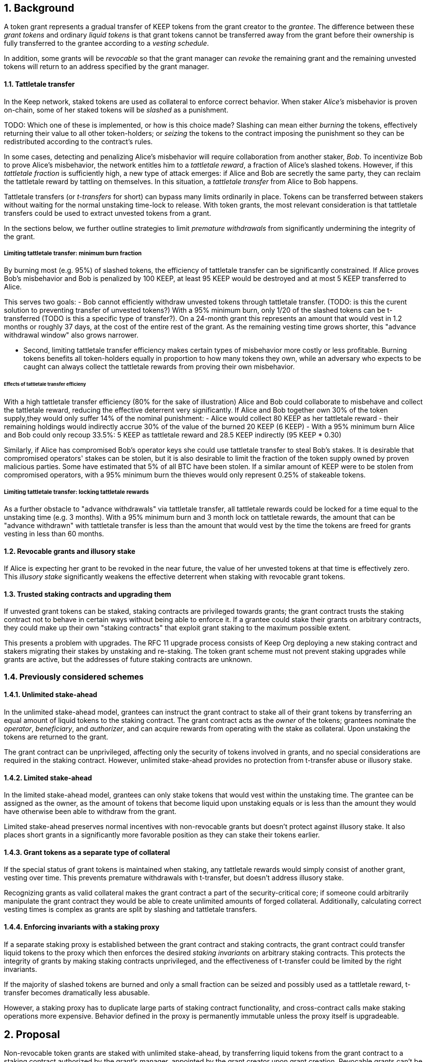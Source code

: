 :icons: font
:numbered:
toc::[]

== Background

A token grant represents a gradual transfer of KEEP tokens from the grant creator to the _grantee_. The difference between these _grant tokens_ and ordinary _liquid tokens_ is that grant tokens cannot be transferred away from the grant before their ownership is fully transferred to the grantee according to a _vesting schedule_.

In addition, some grants will be _revocable_ so that the grant manager can _revoke_ the remaining grant and the remaining unvested tokens will return to an address specified by the grant manager.

==== Tattletale transfer

In the Keep network, staked tokens are used as collateral to enforce correct behavior. When staker _Alice's_ misbehavior is proven on-chain,
some of her staked tokens will be _slashed_ as a punishment. 

TODO: Which one of these is implemented, or how is this choice made?
Slashing can mean either _burning_ the tokens, effectively returning their value to all other token-holders; or _seizing_ the tokens to the contract imposing the punishment so they can be redistributed according to the contract's rules.

In some cases, detecting and penalizing Alice's misbehavior will require collaboration from another staker, _Bob_. To incentivize Bob to prove Alice's misbehavior, the network entitles him to a _tattletale reward_, a fraction of Alice's slashed tokens. However, if this _tattletale fraction_ is sufficiently high, a new type of attack emerges: if Alice and Bob are secretly the same party, they can reclaim the tattletale reward by tattling on themselves. In this situation, a _tattletale transfer_ from Alice to Bob happens.

Tattletale transfers (or _t-transfers_ for short) can bypass many limits ordinarily in place. Tokens can be transferred between stakers without waiting for the normal unstaking time-lock to release. With token grants, the most relevant consideration is that tattletale transfers could be used to extract unvested tokens from a grant. 

In the sections below, we further outline strategies to limit _premature withdrawals_ from significantly undermining the integrity of the grant.

===== Limiting tattletale transfer: minimum burn fraction

By burning most (e.g. 95%) of slashed tokens, the efficiency of tattletale transfer can be significantly constrained. If Alice proves Bob's misbehavior and Bob is penalized by 100 KEEP, at least 95 KEEP would be destroyed and at most 5 KEEP transferred to Alice.

This serves two goals:
- Bob cannot efficiently withdraw unvested tokens through tattletale transfer. (TODO: is this the curent solution to preventing transfer of unvested tokens?) With a 95% minimum burn, only 1/20 of the slashed tokens can be t-transferred (TODO is this a specific type of transfer?). On a 24-month grant this represents an amount that would vest in 1.2 months or roughly 37 days, at the cost of the entire rest of the grant. As the remaining vesting time grows shorter, this "advance withdrawal window" also grows narrower.

- Second, limiting tattletale transfer efficiency makes certain types of misbehavior more costly or less profitable. Burning tokens benefits all token-holders equally in proportion to how many tokens they own, while an adversary who expects to be caught can always collect the tattletale rewards from proving their own misbehavior.

====== Effects of tattletale transfer efficieny
With a high tattletale transfer efficiency (80% for the sake of illustration) Alice and Bob could collaborate to misbehave and collect the tattletale reward, reducing the effective deterrent very significantly. If Alice and Bob together own 30% of the token supply,they would only suffer 14% of the nominal punishment:
- Alice would collect 80 KEEP as her tattletale reward
- their remaining holdings would indirectly accrue 30% of the value of the burned 20 KEEP (6 KEEP) 
- With a 95% minimum burn Alice and Bob could only recoup 33.5%: 5 KEEP as tattletale reward and 28.5 KEEP indirectly (95 KEEP * 0.30)

Similarly, if Alice has compromised Bob's operator keys she could use tattletale transfer to steal Bob's stakes.
It is desirable that compromised operators' stakes can be stolen, but it is also desirable to limit the fraction of the token supply owned by proven malicious parties. Some have estimated that 5% of all BTC have been stolen. If a similar amount of KEEP were to be stolen from compromised operators, with a 95% minimum burn the thieves would only represent 0.25% of stakeable tokens.

===== Limiting tattletale transfer: locking tattletale rewards

As a further obstacle to "advance withdrawals" via tattletale transfer, all tattletale rewards could be locked for a time equal to the unstaking time (e.g. 3 months). With a 95% minimum burn and 3 month lock on tattletale rewards, the amount that can be "advance withdrawn" with tattletale transfer is less than the amount that would vest by the time the tokens are freed for grants vesting in less than 60 months.

==== Revocable grants and illusory stake

If Alice is expecting her grant to be revoked in the near future, the value of her unvested tokens at that time is effectively zero. This _illusory stake_ significantly weakens the effective deterrent when staking with revocable grant tokens.

==== Trusted staking contracts and upgrading them

If unvested grant tokens can be staked,
staking contracts are privileged towards grants;
the grant contract trusts the staking contract not to behave in certain ways
without being able to enforce it.
If a grantee could stake their grants on arbitrary contracts,
they could make up their own "staking contracts"
that exploit grant staking to the maximum possible extent.

This presents a problem with upgrades.
The RFC 11 upgrade process consists of Keep Org deploying a new staking contract
and stakers migrating their stakes by unstaking and re-staking.
The token grant scheme must not prevent staking upgrades
while grants are active,
but the addresses of future staking contracts are unknown.

=== Previously considered schemes

==== Unlimited stake-ahead

In the unlimited stake-ahead model,
grantees can instruct the grant contract
to stake all of their grant tokens
by transferring an equal amount of liquid tokens to the staking contract.
The grant contract acts as the _owner_ of the tokens;
grantees nominate the _operator_, _beneficiary_, and _authorizer_,
and can acquire rewards from operating with the stake as collateral.
Upon unstaking the tokens are returned to the grant.

The grant contract can be unprivileged,
affecting only the security of tokens involved in grants,
and no special considerations are required in the staking contract.
However, unlimited stake-ahead provides no protection from t-transfer abuse
or illusory stake.

==== Limited stake-ahead

In the limited stake-ahead model,
grantees can only stake tokens that would vest within the unstaking time.
The grantee can be assigned as the owner,
as the amount of tokens that become liquid upon unstaking 
equals or is less than the amount
they would have otherwise been able to withdraw from the grant.

Limited stake-ahead preserves normal incentives with non-revocable grants
but doesn't protect against illusory stake.
It also places short grants in a significantly more favorable position
as they can stake their tokens earlier.

==== Grant tokens as a separate type of collateral

If the special status of grant tokens is maintained when staking,
any tattletale rewards would simply consist of another grant, vesting over time.
This prevents premature withdrawals with t-transfer,
but doesn't address illusory stake.

Recognizing grants as valid collateral
makes the grant contract a part of the security-critical core;
if someone could arbitrarily manipulate the grant contract
they would be able to create unlimited amounts of forged collateral.
Additionally, calculating correct vesting times is complex
as grants are split by slashing and tattletale transfers.

==== Enforcing invariants with a staking proxy

If a separate staking proxy is established
between the grant contract and staking contracts,
the grant contract could transfer liquid tokens to the proxy
which then enforces the desired _staking invariants_
on arbitrary staking contracts.
This protects the integrity of grants
by making staking contracts unprivileged,
and the effectiveness of t-transfer could be limited by the right invariants.

If the majority of slashed tokens are burned
and only a small fraction can be seized
and possibly used as a tattletale reward,
t-transfer becomes dramatically less abusable.

However, a staking proxy has to
duplicate large parts of staking contract functionality,
and cross-contract calls make staking operations more expensive.
Behavior defined in the proxy is permanently immutable
unless the proxy itself is upgradeable.

== Proposal

Non-revocable token grants are staked with unlimited stake-ahead,
by transferring liquid tokens from the grant contract
to a staking contract authorized by the grant's manager,
appointed by the grant creator upon grant creation.
Revocable grants can't be staked through the grant contract;
instead, vested liquid tokens can be withdrawn and staked normally.

_Authorized staking contracts_ are assumed to enforce the invariants
a particular grant's manager wants enforced.
For the use of Keep Org's grants,
this consists of a _minimum burn fraction_ of 95%:
when a staker is slashed,
at least 95% of the tokens are burned and at most 5% are seized.

Authorized staking contracts are identified
using a two-role authorization from RFC 11:
the grant manager can authorize contracts from a global master list
of staking contracts sanctioned by the governance structure.

Upgrades to staking contracts are accommodated
by providing a way for the grant contract
to pass arbitrary instructions from the grantee to the staking contract.

=== Goal

Unprivileged grant contract::
The security of the Keep network as a whole should be unaffected
even if the grant contract were to execute arbitrary malicious code.

Upgradeable staking contract::
The grant scheme should not prevent future improvements to the staking scheme
as defined in RFC 11.

Fair grant staking::
The recipient of a non-revocable grant
should be able to stake with the full grant.
A grant's vesting schedule should only determine
the amount of liquid tokens the grantee could withdraw at a given time.

Limited tattletale transfer::
Abusing tattletale transfer to violate the rules of a token grant
should provide little benefit at a significant cost.

No illusory stake::
The need for a reliable deterrent to misbehavior is prioritized
over revocable grantees' opportunity to obtain staking rewards.

=== Implementation

A token grant represents a gradual transfer of KEEP tokens
from the creator of the grant to the _grantee_ (grant recipient).

A token grant is characterized by its _basic parameters_
and its _vesting schedule_.

==== Basic parameters

The basic parameters of a token grant
include the _grant manager_,
the _grant recipient_,
the _grant amount_
and the _revocability_ of the grant.

Grant manager::
The address appointed to manage the grant.
If the grant is irrevocable,
the grant manager may determine the _authorized staking contracts_
the grant can be staked on.
If the grant is revocable,
the grant manager may revoke the grant.

Grant recipient::
The address of the party receiving the grant.
The recipient may withdraw vested tokens from the grant,
or stake non-revocable grant tokens.

Grant amount::
The number of tokens involved in the grant.

Revocability::
Whether the grant is revocable (_True_) or non-revocable (_False_).

===== Revocability

Token grants may be _revocable_ or _non-revocable_.
A non-revocable grant represents an irreversible transfer of tokens
that, once initiated, cannot be stopped or altered.
A revocable grant represents a conditional transfer,
subject to continuing consent of the grant manager.
The grant manager can revoke a revocable grant at any time.
If a grant is revoked,
all unvested tokens are returned to an address specified by the grant manager.
Vested tokens remain in the grant
and are available for the grantee to withdraw.

==== Vesting schedule

Tokens in a grant are locked until _vested_
according to a linear schedule defined by
the _starting time_,
_grant duration_
and the _vesting cliff_.

Tokens in the grant start vesting at the starting time,
becoming available for withdrawal gradually over the grant duration.
The vesting cliff denotes the earliest time
tokens can be withdrawn from the grant.

Vested tokens that aren't otherwise in use
can be withdrawn at the grantee's discretion.

Starting time::
The time the grant begins vesting.
The starting time of a grant
may differ from the exact time the grant creation transaction is processed.

Grant duration::
Time after starting until the grant is fully vested
and all tokens may be withdrawn.

Vesting cliff::
The earliest time after starting tokens can be withdrawn from the grant.

==== Creating a token grant

A token grant is created by submitting a transaction
defining the _basic parameters_ and the _vesting schedule_,
and transferring the _grant amount_ of tokens to the grant contract.

===== Example

Alice wants to transfer 1,000 KEEP to Bob and Carol each.
Bob should receive his tokens over 12 months,
and be able to start withdrawing tokens after 1 month.
Carol's grant should be revocable,
lasting 24 months with a 6 month vesting cliff.

----
Grant 1
Manager: Alice
Recipient: Bob
Amount: 1,000 KEEP
Starting time: T_0
Duration: 12 months
Vesting cliff: 1 month
Revocable: False

Grant 2
Manager: Alice
Recipient: Carol
Amount: 1,000 KEEP
Starting time: T_0
Duration: 24 months
Vesting cliff: 6 months
Revocable: True
----

==== Grant status

When a grant is created,
all grant tokens start unvested and unstaked.

Over time, grant tokens will vest
and become available for withdrawal as liquid tokens.
_Vesting status_ is calculated implicitly
from the vesting schedule and the current time.

Grant tokens can be withdrawn once vested.
Non-revocable grant tokens can also be staked,
and staked tokens can be lost as punishment.
The _usage status_ of a grant's tokens tracks these developments.

===== Vesting status

All grant tokens are either _vested_ or _unvested_.
The vested amount at some time
represents the maximum number of tokens that may be withdrawn at that time.
Grant tokens vest linearly over the grant duration;
when half of the grant duration has elapsed
50% of the grant tokens will have vested, and so on.
However, until the vesting cliff is reached,
the number of vested tokens is fixed at zero.

The amount of vested tokens at time `time_now` is calculated as follows:

[source, python]
----
time_elapsed = time_now - time_starting
cliff_reached = time_now >= vesting_cliff

if cliff_reached:
    vested_fraction = time_elapsed / grant_duration
else:
    vested_fraction = 0

vested_tokens = grant_amount * vested_fraction
----

3 months in, Bob's vesting cliff has been reached,
so the amount of vested tokens in Bob's grant equals
`1000 KEEP * (3 months / 12 months) = 250 KEEP`.
Carol's 6-month vesting cliff has not been reached;
if it had, her grant would have
`1000 KEEP * (3 months / 24 months) = 125 KEEP`
available for withdrawal.

===== Usage status

The _usage status_ of a grant's tokens consists of
_available_, _withdrawn_, _staked_, and _slashed_;
all grant tokens fall within one of these categories.

_Withdrawn_ means tokens that have vested
and been withdrawn from the grant as liquid tokens.
The number of withdrawn tokens is tracked in its own entry,
which is updated whenever a successful withdrawal is performed.

_Staked_ grant tokens are actively being used
as collateral for staking.
The number of staked tokens is calculated
by summing the _staked amount_ in each individual _grant stake_ of the grant.

_Slashed_ grant tokens were staked and have been lost in a penalty.
The grant tracks the number of slashed tokens explicitly.
When a grant stake has finished unstaking and its tokens are returned,
the difference between the returned amount and the original stake
is added into the slashed tokens.
With revocable tokens, the _slashed_ status is used for revocation.

Tokens in the grant that aren't _withdrawn_, _staked_, or _slashed_
are _available_ by default.
Available grant tokens can be withdrawn if the vesting schedule permits,
or staked if the grant is non-revocable.
The number of available grant tokens is calculated
by subtracting _withdrawn_, _staked_ and _slashed_ tokens
from the grant amount.

===== Grant stakes

When non-revocable grant tokens are staked,
some relevant information is stored in a _grant stake_ entry.
Each non-revocable grant maintains a list of its grant stakes.

A grant stake entry includes
the _staking contract_ used for the stake,
the _operator address_ of the stake,
and the _staked amount_ originally transferred to the staking contract.
Grant stakes can be uniquely addressed by the pair
`(staking_contract, operator_address)`.

A grant stake entry is erased
when its corresponding stake has finished unstaking
and its tokens are successfully returned to the owner.

==== Grant records

Each token grant is stored in the _grant contract_ as a _grant record_.
The grant record consists of the following:

* Basic parameters:
  * _grant manager_
  * _grant recipient_
  * _grant amount_
  * _revocability_
* Vesting schedule:
  * _creation time_
  * _grant duration_
  * _vesting cliff_
* Grant status records:
  * _withdrawn tokens_
  * _slashed tokens_
  * _grant stakes_

==== Staking token grants

Non-revocable token grants are staked
by instructing the grant contract to stake them
with an _operator_, _beneficiary_ and _authorizer_ appointed by the _grantee_.
The grant contract acts as the _owner_ of the stake.

Both vested and unvested tokens can be staked
and the rewards collected by the grantee.

==== Authorized staking contracts

In the _authorized staking contracts_ model,
grants can be staked in any staking contract
that has been approved by the _grant authorizer_.
The _grant authorizer_ is expected to audit new staking contracts
and verify that they enforce the desired invariants adequately,
before approving them for staking grants.

When a staking contract has been approved,
the grant contract will trust it to enforce the staking invariants
and any grantee can direct the grant contract
to stake some or all of their _available tokens_
(not already staked or withdrawn) in the grant.
The grant contract will then transfer the specified amount of tokens
to the staking contract,
along with all other necessary information.
The stake is recorded in the grant contract,
and the staked amount subtracted from the _available tokens_ in the grant.

The grant contract takes the role of the _owner_ in the staking contract,
while the _operator_, _beneficiary_ and _authorizer_
are defined by the _grantee_.
Any rewards or punishments to the staker are applied in the staking contract,
without involving the grant contract in any way.

When the grantee wishes to unstake,
they direct the grant contract
to unstake and reclaim the remaining tokens.
Unstaking and reclaiming tokens
terminates the staker relationship between the _owner_ and _operator_,
and all remaining stake is returned to the _owner_.
Therefore, if the _returned amount_ is less than the original _staked amount_,
the difference has been slashed in punishment
and is recorded in the grant contract as such.
Redelegating grant stakes is not supported.

===== Option A: registry master as grant authorizer

In option A,
any staking contract listed on the _registry_
as a _sanctioned staking contract_
is automatically authorized for grant staking.

If the role of the _registry master_ is compromised,
arbitrary "staking contracts" can be authorized.
Existing stakes on legitimate staking contracts are unaffected,
but unstaked irrevocable grants can be emptied.

===== Option B: global grant authorizer

In option B,
the grant contract has its own _grant authorizer_ role,
approving staking contracts for all grantees.
All grants share the same authorized staking contracts,
ensuring that the disappearance of the grant manager
does not prevent grantees from staking on new contracts.

A staking contract can be approved by the grant authorizer
only if it has been _sanctioned_ on the registry.
The authorizations in Option B are similar to
how _service contracts/gateways_ are managed in RFC 11.
As in RFC 11, the compromise of neither the _registry master_
nor _grant authorizer_ alone can compromise token grants;
both must be compromised simultaneously.

===== Option C: grant manager as grant authorizer

In option C,
_grant managers_ authorize staking contracts
for all grants they manage.
Grants with the same _grant manager_
share the same authorized staking contracts.

Like in option B,
staking contracts must be _sanctioned_ to be authorized.

==== Operations on grants

===== Withdrawing tokens

_Vested_ tokens that haven't already been _withdrawn_
can be withdrawn at the discretion of the grantee, if tokens are available.
The amount of tokens that can be withdrawn at a point in time
equals `min(available, (vested - withdrawn))`.

To withdraw, the _grantee_ requests a withdrawal
and specifies a _withdrawal amount_.

If the _withdrawal amount_ is equal or less than
the _maximum withdrawal_ at the time,
the grant contract will add _withdrawal amount_ to the _withdrawn_ tokens
and send the grantee _withdrawal amount_ tokens.

If the _withdrawal amount_ exceeds the _maximum withdrawal_,
the withdrawal will fail.

===== Staking tokens

_Available_ tokens can be staked regardless of vesting status.

To stake, the _grantee_ specifies a _staking amount_,
the _staking contract_ to stake in,
and the _operator_, _beneficiary_ and _authorizer_.
The grantee must also provide a signature from the _operator_
to operate for the _grant contract_ as the _owner_.

The _staking amount_ must be
equal or less than the number of _available_ tokens.
The _staking contract_ must be approved by the applicable _grant authorizer_.
If either condition is not satisfied, the staking request will be rejected.
If both conditions are satisfied,
the grant contract will attempt to stake _staking amount_ tokens
at the _staking contract_,
using the supplied _operator_, _beneficiary_ and _authorizer_ addresses.

The _grant stake_,
consisting of the triplet `(staking_contract, operator, staking_amount)`,
is recorded in the grantee's _grant stakes_.
The _staking amount_ is added to _staked_ tokens of the grant,
reducing the _available_ tokens by the same amount.

===== Unstaking a grant stake

At any time, the grantee can request any _grant stake_ to be unstaked.
To unstake, the grantee specifies the _staking contract_ and _operator_
of the _grant stake_ they wish to initiate unstaking on.

If the combination of _staking contract_ and _operator_
matches an active _grant stake_ of the grantee,
the grant contract will request the _staking contract_ to initiate unstaking.
Otherwise, the grant contract will ignore the request.

===== Reclaiming tokens from an unstaked grant stake

At any time, the grantee can request any _grant stake_ to be reclaimed.
The grantee specifies the _staking contract_ and _operator_
of the relevant _grant stake_.

If the grantee has a matching _grant stake_,
the grant contract will request the _staking contract_
to return unstaked tokens.
Otherwise, the grant contract will ignore the request.

If reclaiming the tokens fails,
the grant contract will assume the stake had not finished unstaking
and will not modify the _grant stake_ information.

If reclaiming the tokens succeeds,
the grant contract will note the _returned amount_.
If the _returned amount_ matches the original _staking amount_,
the _returned amount_ is subtracted from _staked_ grant tokens
and added to _available_ grant tokens.
If the _returned amount_ is less than the original _staking amount_,
the _difference_ is added to _slashed_ grant tokens,
the _staking amount_ is subtracted from _staked_ grant tokens,
and the _returned amount_ is added to _available_ grant tokens.
In either case, the _grant stake_ is removed.

===== Revoking the grant

A revocable grant can be revoked at any time by the grant manager.
Revoking a grant slashes its unvested tokens,
transferring them to an address specified by the manager.

Grants are revoked by submitting a transaction
specifying the grant to be revoked
and the recipient address.

The grant contract checks that the grant exists,
is revocable,
and the transaction was sent by the grant manager.

A revocable grant cannot be staked,
so the slashed amount on a revocable grant shows whether it has been revoked.
If the grant already has slashed tokens,
it has been revoked earlier and the repeat revocation is ignored.

If the checks pass,
the amount of unvested tokens in the grant is calculated.
The _unvested amount_ is added to the _slashed_ grant tokens
and transferred to the recipient address.

=== Limitations

Without TATTLETALE_LOCK,
grantees can abuse t-transfers to withdraw more than the vested amount
although at the expense of the remaining grant

Even with TATTLETALE_LOCK, revocable grants can still be overwithdrawn
if any level of stakeahead is permitted

=== Proof of Concept

If you have PoC code, refer to the relevant branch and give a brief summary.

== Future Work (optional)

If applicable, what future evolutions could you see this approach leading to?
Particularly if these possibilities influenced your thinking about the main
proposal, this is important.

== Open Questions (optional)

Should TATTLETALE_LOCK be implemented,
or is the loss of MINIMUM_BURN_FRACTION sufficient
to disincentivize tattletale transfer

How to deal with revocable grants:
unlimited stakeahead as with non-revocables,
limited stakeahead,
or no staking of unvested tokens at all

[bibliography]
== Related Links

- Flowdock Links
- Other links
- If you have publications, you can include them in bibliography style. If you
  start your bullet with an id in _triple_ square brackets (e.g. `+[[[AAKE]]]+`),
  you can reference it in the content body using regular cross-reference syntax
  (e.g. `+<<AAKE>>+`).
